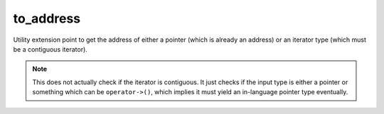 .. =============================================================================
..
.. ztd.idk
.. Copyright © 2022 JeanHeyd "ThePhD" Meneide and Shepherd's Oasis, LLC
.. Contact: opensource@soasis.org
..
.. Commercial License Usage
.. Licensees holding valid commercial ztd.idk licenses may use this file in
.. accordance with the commercial license agreement provided with the
.. Software or, alternatively, in accordance with the terms contained in
.. a written agreement between you and Shepherd's Oasis, LLC.
.. For licensing terms and conditions see your agreement. For
.. further information contact opensource@soasis.org.
..
.. Apache License Version 2 Usage
.. Alternatively, this file may be used under the terms of Apache License
.. Version 2.0 (the "License") for non-commercial use; you may not use this
.. file except in compliance with the License. You may obtain a copy of the
.. License at
..
.. 		https://www.apache.org/licenses/LICENSE-2.0
..
.. Unless required by applicable law or agreed to in writing, software
.. distributed under the License is distributed on an "AS IS" BASIS,
.. WITHOUT WARRANTIES OR CONDITIONS OF ANY KIND, either express or implied.
.. See the License for the specific language governing permissions and
.. limitations under the License.
..
.. =============================================================================>

to_address
==========

Utility extension point to get the address of either a pointer (which is already an address) or an iterator type (which must be a contiguous iterator).

.. note:: This does not actually check if the iterator is contiguous. It just checks if the input type is either a pointer or something which can be ``operator->()``, which implies it must yield an in-language pointer type eventually.

.. doxygenclass:: ztd::is_operator_arrowable

.. doxygenvariable:: ztd::is_operator_arrowable_v

.. doxygenclass:: ztd::is_to_addressable

.. doxygenvariable:: ztd::is_to_addressable_v

.. doxygenvariable:: ztd::to_address
